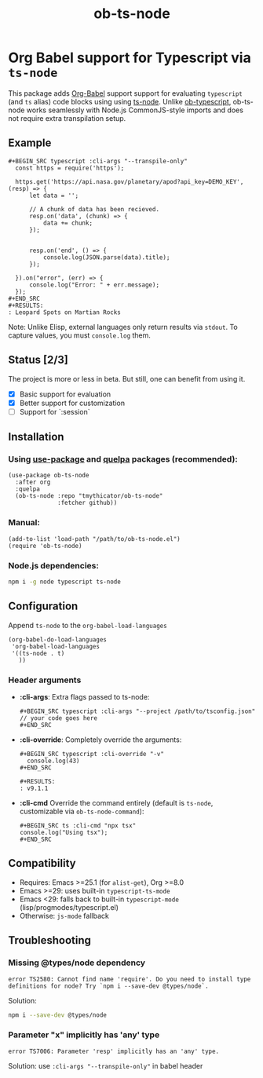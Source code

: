 #+TITLE: ob-ts-node
#+OPTIONS: toc:nil num:nil

* Org Babel support for Typescript via =ts-node=
This package adds [[https://orgmode.org/worg/org-contrib/babel/][Org-Babel]] support support for evaluating =typescript= (and =ts= alias) code blocks using using [[https://github.com/TypeStrong/ts-node][ts-node]].
Unlike [[https://github.com/lurdan/ob-typescript][ob-typescript]], ob-ts-node works seamlessly with Node.js CommonJS-style imports and does not require extra transpilation setup.

** Example
#+BEGIN_EXAMPLE
,#+BEGIN_SRC typescript :cli-args "--transpile-only"
  const https = require('https');

  https.get('https://api.nasa.gov/planetary/apod?api_key=DEMO_KEY', (resp) => {
      let data = '';

      // A chunk of data has been recieved.
      resp.on('data', (chunk) => {
          data += chunk;
      });


      resp.on('end', () => {
          console.log(JSON.parse(data).title);
      });

  }).on("error", (err) => {
      console.log("Error: " + err.message);
  });
,#+END_SRC
,#+RESULTS:
: Leopard Spots on Martian Rocks
#+END_EXAMPLE

Note: Unlike Elisp, external languages only return results via =stdout=. To capture values, you must =console.log= them.

** Status [2/3]
The project is more or less in beta. But still, one can benefit from using it.

- [X] Basic support for evaluation
- [X] Better support for customization
- [ ] Support for `:session`
** Installation
*** Using [[https://github.com/jwiegley/use-package][use-package]] and [[https://github.com/quelpa/quelpa][quelpa]] packages (recommended):
#+BEGIN_SRC elisp
  (use-package ob-ts-node
    :after org
    :quelpa
    (ob-ts-node :repo "tmythicator/ob-ts-node"
                :fetcher github))
#+END_SRC

*** Manual:
#+BEGIN_SRC elisp
  (add-to-list 'load-path "/path/to/ob-ts-node.el")
  (require 'ob-ts-node)
#+END_SRC

*** Node.js dependencies:
#+BEGIN_SRC sh
  npm i -g node typescript ts-node
#+END_SRC

** Configuration
Append =ts-node= to the =org-babel-load-languages=
#+BEGIN_SRC elisp
  (org-babel-do-load-languages
   'org-babel-load-languages
   '((ts-node . t)
     ))
#+END_SRC
*** Header arguments
- *:cli-args*:
  Extra flags passed to ts-node:
  #+BEGIN_EXAMPLE
  ,#+BEGIN_SRC typescript :cli-args "--project /path/to/tsconfig.json"
  // your code goes here
  ,#+END_SRC
  #+END_EXAMPLE

- *:cli-override*:
  Completely override the arguments:
  #+BEGIN_EXAMPLE
  ,#+BEGIN_SRC typescript :cli-override "-v"
    console.log(43)
  ,#+END_SRC

  ,#+RESULTS:
  : v9.1.1
  #+END_EXAMPLE

- *:cli-cmd*
  Override the command entirely (default is =ts-node=, customizable via =ob-ts-node-command=):
  #+BEGIN_EXAMPLE
  ,#+BEGIN_SRC ts :cli-cmd "npx tsx"
  console.log("Using tsx");
  ,#+END_SRC
  #+END_EXAMPLE

** Compatibility
- Requires: Emacs >=25.1 (for =alist-get=), Org >=8.0
- Emacs >=29: uses built-in =typescript-ts-mode=
- Emacs <29: falls back to built-in =typescript-mode= (lisp/progmodes/typescript.el)
- Otherwise: =js-mode= fallback

** Troubleshooting
*** Missing @types/node dependency
#+BEGIN_SRC text
  error TS2580: Cannot find name 'require'. Do you need to install type definitions for node? Try `npm i --save-dev @types/node`.
#+END_SRC

Solution:
#+BEGIN_SRC sh
  npm i --save-dev @types/node
#+END_SRC
*** Parameter "x" implicitly has 'any' type
#+BEGIN_SRC text
  error TS7006: Parameter 'resp' implicitly has an 'any' type.
#+END_SRC
Solution: use =:cli-args "--transpile-only"= in babel header